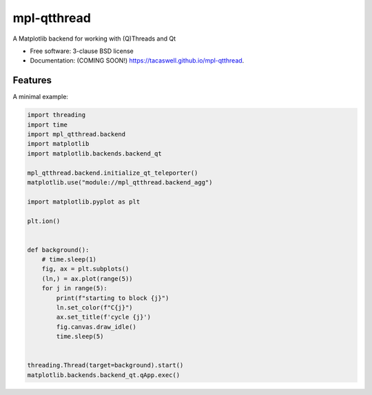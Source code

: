 ============
mpl-qtthread
============

A Matplotlib backend for working with (Q)Threads and Qt

* Free software: 3-clause BSD license
* Documentation: (COMING SOON!) https://tacaswell.github.io/mpl-qtthread.

Features
--------

A minimal example:

.. code-block:: python


   import threading
   import time
   import mpl_qtthread.backend
   import matplotlib
   import matplotlib.backends.backend_qt

   mpl_qtthread.backend.initialize_qt_teleporter()
   matplotlib.use("module://mpl_qtthread.backend_agg")

   import matplotlib.pyplot as plt

   plt.ion()


   def background():
       # time.sleep(1)
       fig, ax = plt.subplots()
       (ln,) = ax.plot(range(5))
       for j in range(5):
           print(f"starting to block {j}")
           ln.set_color(f"C{j}")
           ax.set_title(f'cycle {j}')
           fig.canvas.draw_idle()
           time.sleep(5)


   threading.Thread(target=background).start()
   matplotlib.backends.backend_qt.qApp.exec()
